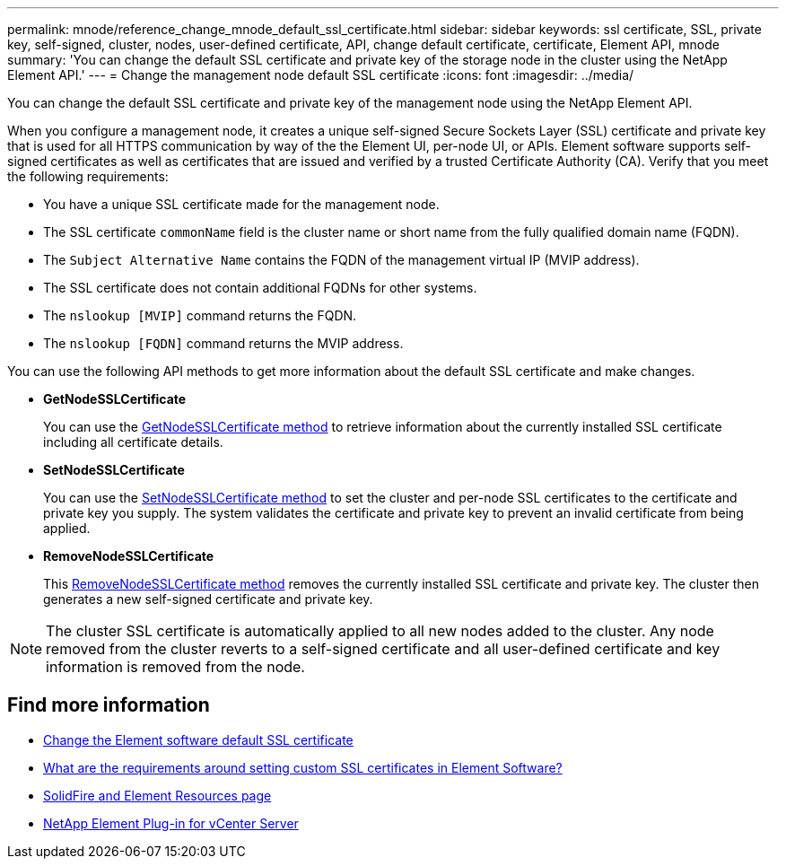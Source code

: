 ---
permalink: mnode/reference_change_mnode_default_ssl_certificate.html
sidebar: sidebar
keywords: ssl certificate, SSL, private key, self-signed, cluster, nodes, user-defined certificate, API, change default certificate, certificate, Element API, mnode
summary: 'You can change the default SSL certificate and private key of the storage node in the cluster using the NetApp Element API.'
---
= Change the management node default SSL certificate
:icons: font
:imagesdir: ../media/

[.lead]
You can change the default SSL certificate and private key of the management node using the NetApp Element API.

When you configure a management node, it creates a unique self-signed Secure Sockets Layer (SSL) certificate and private key that is used for all HTTPS communication by way of the the Element UI, per-node UI, or APIs. Element software supports self-signed certificates as well as certificates that are issued and verified by a trusted Certificate Authority (CA). Verify that you meet the following requirements:

* You have a unique SSL certificate made for the management node.
* The SSL certificate `commonName` field is the cluster name or short name from the fully qualified domain name (FQDN).
* The `Subject Alternative Name` contains the FQDN of the management virtual IP (MVIP address).
* The SSL certificate does not contain additional FQDNs for other systems.
* The `nslookup [MVIP]` command returns the FQDN. 
* The `nslookup  [FQDN]` command returns the MVIP address.
 

You can use the following API methods to get more information about the default SSL certificate and make changes.

* *GetNodeSSLCertificate*
+
You can use the link:../api/reference_element_api_getnodesslcertificate.html[GetNodeSSLCertificate method] to retrieve information about the currently installed SSL certificate including all certificate details.

* *SetNodeSSLCertificate*
+
You can use the link:../api/reference_element_api_setnodesslcertificate.html[SetNodeSSLCertificate method] to set the cluster and per-node SSL certificates to the certificate and private key you supply. The system validates the certificate and private key to prevent an invalid certificate from being applied.

* *RemoveNodeSSLCertificate*
+
This link:../api/reference_element_api_removenodesslcertificate.html[RemoveNodeSSLCertificate method] removes the currently installed SSL certificate and private key. The cluster then generates a new self-signed certificate and private key.

NOTE: The cluster SSL certificate is automatically applied to all new nodes added to the cluster. Any node removed from the cluster reverts to a self-signed certificate and all user-defined certificate and key information is removed from the node.


== Find more information
* link:../storage/reference_post_deploy_change_default_ssl_certificate.html[Change the Element software default SSL certificate]
* https://kb.netapp.com/Advice_and_Troubleshooting/Data_Storage_Software/Element_Software/What_are_the_requirements_around_setting_custom_SSL_certificates_in_Element_Software%3F[What are the requirements around setting custom SSL certificates in Element Software?^]
* https://www.netapp.com/data-storage/solidfire/documentation[SolidFire and Element Resources page^]
* https://docs.netapp.com/us-en/vcp/index.html[NetApp Element Plug-in for vCenter Server^]

// 2023 MAR 23, DOC-3452